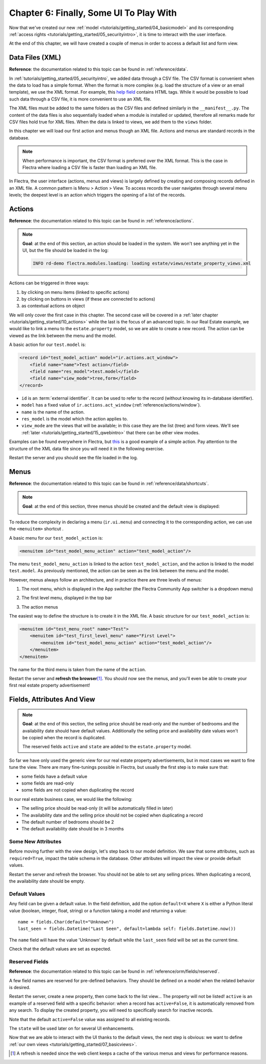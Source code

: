 .. _tutorials/getting_started/06_firstui:

========================================
Chapter 6: Finally, Some UI To Play With
========================================

Now that we've created our new :ref:`model <tutorials/getting_started/04_basicmodel>` and its
corresponding :ref:`access rights <tutorials/getting_started/05_securityintro>`, it is time to
interact with the user interface.

At the end of this chapter, we will have created a couple of menus in order to access a default list
and form view.

Data Files (XML)
================

**Reference**: the documentation related to this topic can be found in
:ref:`reference/data`.

In :ref:`tutorials/getting_started/05_securityintro`, we added data through a CSV file. The CSV
format is convenient when the data to load has a simple format. When the format is more complex
(e.g. load the structure of a view or an email template), we use the XML format. For example,
this
`help field <https://github.com/flectra/flectra/blob/09c59012bf80d2ccbafe21c39e604d6cfda72924/addons/crm/views/crm_lost_reason_views.xml#L61-L69>`__
contains HTML tags. While it would be possible to load such data through a CSV file, it is more
convenient to use an XML file.

The XML files must be added to the same folders as the CSV files and defined similarly in the
``__manifest__.py``. The content of the data files is also sequentially loaded when a module is installed or
updated, therefore all remarks made for CSV files hold true for XML files.
When the data is linked to views, we add them to the ``views`` folder.

In this chapter we will load our first action and menus though an XML file. Actions and menus are
standard records in the database.

.. note::

    When performance is important, the CSV format is preferred over the XML format. This is the case in Flectra
    where loading a CSV file is faster than loading an XML file.

In Flectra, the user interface (actions, menus and views) is largely defined by creating
and composing records defined in an XML file. A common pattern is Menu > Action > View.
To access records the user navigates through several menu levels; the deepest level is an
action which triggers the opening of a list of the records.

Actions
=======

**Reference**: the documentation related to this topic can be found in
:ref:`reference/actions`.

.. note::

    **Goal**: at the end of this section, an action should be loaded in the system. We won't see
    anything yet in the UI, but the file should be loaded in the log:

    .. code-block:: text

        INFO rd-demo flectra.modules.loading: loading estate/views/estate_property_views.xml

Actions can be triggered in three ways:

1. by clicking on menu items (linked to specific actions)
2. by clicking on buttons in views (if these are connected to actions)
3. as contextual actions on object

We will only cover the first case in this chapter. The second case will be covered in a
:ref:`later chapter <tutorials/getting_started/10_actions>` while the last is the focus of an
advanced topic. In our Real Estate example, we would like to link a menu to the ``estate.property``
model, so we are able to create a new record. The action can be viewed as the link between the menu
and the model.

A basic action for our ``test.model`` is:

.. code-block:: xml

    <record id="test_model_action" model="ir.actions.act_window">
        <field name="name">Test action</field>
        <field name="res_model">test.model</field>
        <field name="view_mode">tree,form</field>
    </record>

- ``id`` is an :term:`external identifier`. It can be used to refer to the record
  (without knowing its in-database identifier).
- ``model`` has a fixed value of ``ir.actions.act_window`` (:ref:`reference/actions/window`).
- ``name`` is the name of the action.
- ``res_model`` is the model which the action applies to.
- ``view_mode`` are the views that will be available; in this case they are the list (tree) and form views.
  We'll see :ref:`later <tutorials/getting_started/15_qwebintro>` that there can be other view modes.

Examples can be found everywhere in Flectra, but
`this <https://github.com/flectra/flectra/blob/09c59012bf80d2ccbafe21c39e604d6cfda72924/addons/crm/views/crm_lost_reason_views.xml#L57-L70>`__
is a good example of a simple action. Pay attention to the structure of the XML data file since you will
need it in the following exercise.

.. exercise:: Add an action.

    Create the ``estate_property_views.xml`` file in the appropriate folder and define it in the
    ``__manifest__.py`` file.

    Create an action for the model ``estate.property``.

Restart the server and you should see the file loaded in the log.

Menus
=====

**Reference**: the documentation related to this topic can be found in
:ref:`reference/data/shortcuts`.

.. note::

    **Goal**: at the end of this section, three menus should be created and the default view is
    displayed:

    .. image:: 06_firstui/estate_menu_root.png
      :align: center
      :alt: Root menus

    .. image:: 06_firstui/estate_menu_action.png
      :align: center
      :alt: First level and action menus

    .. image:: 06_firstui/estate_form_default.png
      :align: center
      :alt: Default form view

To reduce the complexity in declaring a menu (``ir.ui.menu``) and connecting it to the corresponding action,
we can use the ``<menuitem>`` shortcut .

A basic menu for our ``test_model_action`` is:

.. code-block:: xml

    <menuitem id="test_model_menu_action" action="test_model_action"/>

The menu ``test_model_menu_action`` is linked to the action ``test_model_action``, and the action
is linked to the model ``test.model``. As previously mentioned, the action can be seen as the link
between the menu and the model.

However, menus always follow an architecture, and in practice there are three levels of menus:

1. The root menu, which is displayed in the App switcher (the Flectra Community App switcher is a
   dropdown menu)
2. The first level menu, displayed in the top bar
3. The action menus

   .. image:: 06_firstui/menu_01.png
      :align: center
      :alt: Root menus

   .. image:: 06_firstui/menu_02.png
      :align: center
      :alt: First level and action menus

The easiest way to define the structure is to create it in the XML file. A basic
structure for our ``test_model_action`` is:

.. code-block:: xml

    <menuitem id="test_menu_root" name="Test">
        <menuitem id="test_first_level_menu" name="First Level">
            <menuitem id="test_model_menu_action" action="test_model_action"/>
        </menuitem>
    </menuitem>

The name for the third menu is taken from the name of the ``action``.

.. exercise:: Add menus.

    Create the ``estate_menus.xml`` file in the appropriate folder and define it in the
    ``__manifest__.py`` file. Remember the sequential loading of the data files ;-)

    Create the three levels of menus for the ``estate.property`` action created in the previous
    exercise. Refer to the **Goal** of this section for the expected result.

Restart the server and **refresh the browser**\ [#refresh]_. You should now see the menus,
and you'll even be able to create your first real estate property advertisement!

Fields, Attributes And View
===========================

.. note::

    **Goal**: at the end of this section, the selling price should be read-only and the number
    of bedrooms and the availability date should have default values. Additionally the selling price
    and availability date values won't be copied when the record is duplicated.

    .. image:: 06_firstui/attribute_and_default.gif
      :align: center
      :alt: Interaction between model and view

    The reserved fields ``active`` and ``state`` are added to the ``estate.property`` model.

So far we have only used the generic view for our real estate property advertisements, but
in most cases we want to fine tune the view. There are many fine-tunings possible in Flectra, but
usually the first step is to make sure that:

- some fields have a default value
- some fields are read-only
- some fields are not copied when duplicating the record

In our real estate business case, we would like the following:

- The selling price should be read-only (it will be automatically filled in later)
- The availability date and the selling price should not be copied when duplicating a record
- The default number of bedrooms should be 2
- The default availability date should be in 3 months

Some New Attributes
-------------------

Before moving further with the view design, let's step back to our model definition. We saw that some
attributes, such as ``required=True``, impact the table schema in the database. Other attributes
will impact the view or provide default values.

.. exercise:: Add new attributes to the fields.

  Find the appropriate attributes (see :class:`~flectra.fields.Field`) to:

  - set the selling price as read-only
  - prevent copying of the availability date and the selling price values

Restart the server and refresh the browser. You should not be able to set any selling prices. When
duplicating a record, the availability date should be empty.

Default Values
--------------

Any field can be given a default value. In the field definition, add the option
``default=X`` where ``X`` is either a Python literal value (boolean, integer,
float, string) or a function taking a model and returning a value::

    name = fields.Char(default="Unknown")
    last_seen = fields.Datetime("Last Seen", default=lambda self: fields.Datetime.now())

The ``name`` field will have the value 'Unknown' by default while the ``last_seen`` field will be
set as the current time.

.. exercise:: Set default values.

    Add the appropriate default attributes so that:

    - the default number of bedrooms is 2
    - the default availability date is in 3 months

    Tip: this might help you: :meth:`~flectra.fields.Date.today`

Check that the default values are set as expected.

Reserved Fields
---------------

**Reference**: the documentation related to this topic can be found in
:ref:`reference/orm/fields/reserved`.

A few field names are reserved for pre-defined behaviors. They should be defined on a
model when the related behavior is desired.

.. exercise:: Add active field.

    Add the ``active`` field to the ``estate.property`` model.

Restart the server, create a new property, then come back to the list view... The property will
not be listed! ``active`` is an example of a reserved field with a specific behavior: when
a record has ``active=False``, it is automatically removed from any search. To display the
created property, you will need to specifically search for inactive records.

.. image:: 06_firstui/inactive.gif
  :align: center
  :alt: Inactive records

.. exercise:: Set a default value for active field.

    Set the appropriate default value for the ``active`` field so it doesn't disappear anymore.

Note that the default ``active=False`` value was assigned to all existing records.

.. exercise:: Add state field.

    Add a ``state`` field to the ``estate.property`` model. Five values are possible: New,
    Offer Received, Offer Accepted, Sold and Canceled. It must be required, should not be copied
    and should have its default value set to 'New'.

    Make sure to use the correct type!

The ``state`` will be used later on for several UI enhancements.

Now that we are able to interact with the UI thanks to the default views, the next step is
obvious: we want to define :ref:`our own views <tutorials/getting_started/07_basicviews>`.

.. [#refresh] A refresh is needed since the web client keeps a cache of the various menus
              and views for performance reasons.
